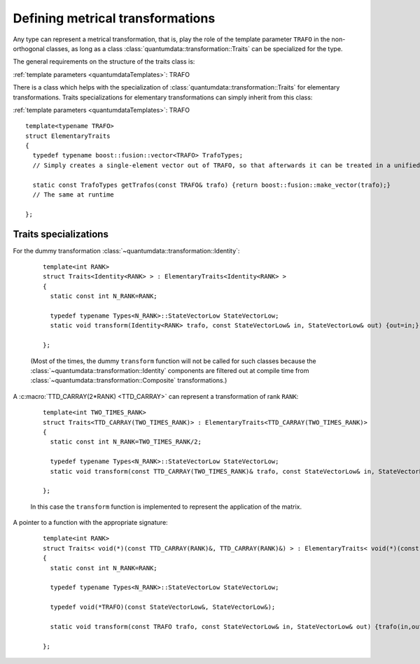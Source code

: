 Defining metrical transformations
^^^^^^^^^^^^^^^^^^^^^^^^^^^^^^^^^^^

.. py:module:: Transformation.h
   :synopsis: Provides the infrastructure for representing metrical transformations in non-orthogonal basesoperations

Any type can represent a metrical transformation, that is, play the role of the template parameter ``TRAFO`` in the non-orthogonal classes, as long as a class :class:`quantumdata::transformation::Traits` can be specialized for the type.

The general requirements on the structure of the traits class is:

.. class:: quantumdata::transformation::Traits

  :ref:`template parameters <quantumdataTemplates>`: TRAFO

  .. c:var:: N_RANK

    ::

      static const int N_RANK

  .. type:: TrafoTypes

    The :class:`~quantumdata::transformation::Composite` transformation stores the underlying elementary transformations as a `Boost.Fusion <http://www.boost.org/doc/libs/1_44_0/libs/fusion/doc/html/fusion/container/vector.html>`_ vector, and this type has to represent such a vector.

  .. type:: StateVectorLow

  .. function:: static void transform(const TRAFO& trafo, const StateVectorLow& in, StateVectorLow& out)

  .. function:: static const TrafoTypes& getTrafos(const TRAFO& trafo)


There is a class which helps with the specialization of :class:`quantumdata::transformation::Traits` for elementary transformations. Traits specializations for elementary transformations can simply inherit from this class:

.. class:: quantumdata::transformation::ElementaryTraits

  :ref:`template parameters <quantumdataTemplates>`: TRAFO

  ::
  
    template<typename TRAFO>
    struct ElementaryTraits
    {
      typedef typename boost::fusion::vector<TRAFO> TrafoTypes;
      // Simply creates a single-element vector out of TRAFO, so that afterwards it can be treated in a unified way with Composites

      static const TrafoTypes getTrafos(const TRAFO& trafo) {return boost::fusion::make_vector(trafo);}
      // The same at runtime

    };


Traits specializations
%%%%%%%%%%%%%%%%%%%%%%%%

For the dummy transformation :class:`~quantumdata::transformation::Identity`:

  ::

    template<int RANK>
    struct Traits<Identity<RANK> > : ElementaryTraits<Identity<RANK> >
    {
      static const int N_RANK=RANK;

      typedef typename Types<N_RANK>::StateVectorLow StateVectorLow;
      static void transform(Identity<RANK> trafo, const StateVectorLow& in, StateVectorLow& out) {out=in;}

    };

  (Most of the times, the dummy ``transform`` function will not be called for such classes because the :class:`~quantumdata::transformation::Identity` components are filtered out at compile time from :class:`~quantumdata::transformation::Composite` transformations.)

A :c:macro:`TTD_CARRAY(2*RANK) <TTD_CARRAY>` can represent a transformation of rank ``RANK``:

  ::

    template<int TWO_TIMES_RANK>
    struct Traits<TTD_CARRAY(TWO_TIMES_RANK)> : ElementaryTraits<TTD_CARRAY(TWO_TIMES_RANK)>
    {
      static const int N_RANK=TWO_TIMES_RANK/2;

      typedef typename Types<N_RANK>::StateVectorLow StateVectorLow;
      static void transform(const TTD_CARRAY(TWO_TIMES_RANK)& trafo, const StateVectorLow& in, StateVectorLow& out);

    };

  In this case the ``transform`` function is implemented to represent the application of the matrix.

A pointer to a function with the appropriate signature:

  ::

    template<int RANK>
    struct Traits< void(*)(const TTD_CARRAY(RANK)&, TTD_CARRAY(RANK)&) > : ElementaryTraits< void(*)(const TTD_CARRAY(RANK)&, TTD_CARRAY(RANK)&) >
    {
      static const int N_RANK=RANK;

      typedef typename Types<N_RANK>::StateVectorLow StateVectorLow;

      typedef void(*TRAFO)(const StateVectorLow&, StateVectorLow&);

      static void transform(const TRAFO trafo, const StateVectorLow& in, StateVectorLow& out) {trafo(in,out);}

    };

